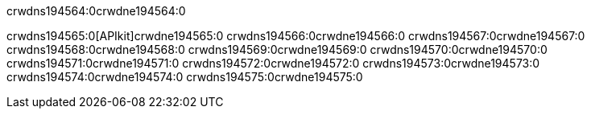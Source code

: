 crwdns194564:0crwdne194564:0


crwdns194565:0[APIkit]crwdne194565:0
crwdns194566:0crwdne194566:0
crwdns194567:0crwdne194567:0
crwdns194568:0crwdne194568:0
crwdns194569:0crwdne194569:0
crwdns194570:0crwdne194570:0
crwdns194571:0crwdne194571:0
crwdns194572:0crwdne194572:0
crwdns194573:0crwdne194573:0
crwdns194574:0crwdne194574:0
crwdns194575:0crwdne194575:0